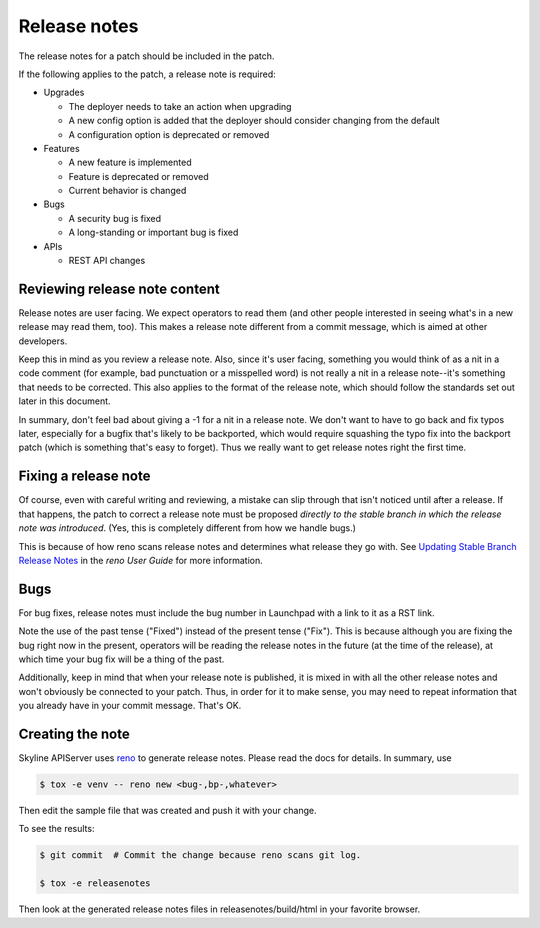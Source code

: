 .. _release-notes:

Release notes
=============

The release notes for a patch should be included in the patch.

If the following applies to the patch, a release note is required:

* Upgrades

  * The deployer needs to take an action when upgrading
  * A new config option is added that the deployer should consider changing
    from the default
  * A configuration option is deprecated or removed

* Features

  * A new feature is implemented
  * Feature is deprecated or removed
  * Current behavior is changed

* Bugs

  * A security bug is fixed
  * A long-standing or important bug is fixed

* APIs

  * REST API changes


Reviewing release note content
------------------------------

Release notes are user facing.  We expect operators to read them (and other
people interested in seeing what's in a new release may read them, too).
This makes a release note different from a commit message, which is aimed
at other developers.

Keep this in mind as you review a release note.  Also, since it's user
facing, something you would think of as a nit in a code comment (for
example, bad punctuation or a misspelled word) is not really a nit in a
release note--it's something that needs to be corrected.  This also applies
to the format of the release note, which should follow the standards set
out later in this document.

In summary, don't feel bad about giving a -1 for a nit in a release note.  We
don't want to have to go back and fix typos later, especially for a bugfix
that's likely to be backported, which would require squashing the typo fix into
the backport patch (which is something that's easy to forget).  Thus we really
want to get release notes right the first time.

Fixing a release note
---------------------

Of course, even with careful writing and reviewing, a mistake can slip
through that isn't noticed until after a release.  If that happens, the
patch to correct a release note must be proposed *directly to the stable branch
in which the release note was introduced*.  (Yes, this is completely different
from how we handle bugs.)

This is because of how reno scans release notes and determines what release
they go with.  See `Updating Stable Branch Release Notes
<https://docs.openstack.org/reno/latest/user/usage.html#updating-stable-branch-release-notes>`_
in the `reno User Guide` for more information.

Bugs
----

For bug fixes, release notes must include the bug number in Launchpad with a
link to it as a RST link.

Note the use of the past tense ("Fixed") instead of the present tense
("Fix").  This is because although you are fixing the bug right now in the
present, operators will be reading the release notes in the future (at the
time of the release), at which time your bug fix will be a thing of the past.

Additionally, keep in mind that when your release note is published, it is
mixed in with all the other release notes and won't obviously be connected
to your patch.  Thus, in order for it to make sense, you may need to repeat
information that you already have in your commit message.  That's OK.

Creating the note
-----------------

Skyline APIServer uses `reno <https://docs.openstack.org/reno/latest/>`_ to
generate release notes. Please read the docs for details. In summary, use

.. code-block:: bash

  $ tox -e venv -- reno new <bug-,bp-,whatever>

Then edit the sample file that was created and push it with your change.

To see the results:

.. code-block:: bash

  $ git commit  # Commit the change because reno scans git log.

  $ tox -e releasenotes

Then look at the generated release notes files in releasenotes/build/html in
your favorite browser.
